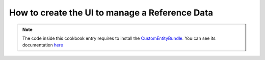 How to create the UI to manage a Reference Data
====================================================

.. note::
    The code inside this cookbook entry requires to install the `CustomEntityBundle`_. You can see its documentation `here`_

.. _CustomEntityBundle: https://github.com/akeneo-labs/CustomEntityBundle
.. _here: https://github.com/akeneo-labs/CustomEntityBundle/blob/master/docs/index.md
